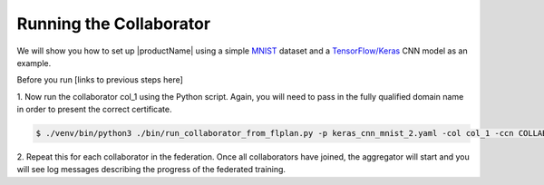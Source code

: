 .. # Copyright (C) 2020 Intel Corporation
.. # Licensed subject to the terms of the separately executed evaluation license agreement between Intel Corporation and you.


Running the Collaborator
####################

We will show you how to set up |productName| using a simple `MNIST <https://en.wikipedia.org/wiki/MNIST_database>`_
dataset and a `TensorFlow/Keras <https://www.tensorflow.org/>`_
CNN model as an example.

Before you run [links to previous steps here]

1.	Now run the collaborator col_1 using the Python script. Again,
you will need to pass in the fully qualified domain name in
order to present the correct certificate.

.. code-block:: console

   $ ./venv/bin/python3 ./bin/run_collaborator_from_flplan.py -p keras_cnn_mnist_2.yaml -col col_1 -ccn COLLABORATOR.FULLY.QUALIFIED.DOMAIN.NAME

2.	Repeat this for each collaborator in the federation. Once all
collaborators have joined, the aggregator will start and you
will see log messages describing the progress of the federated training.